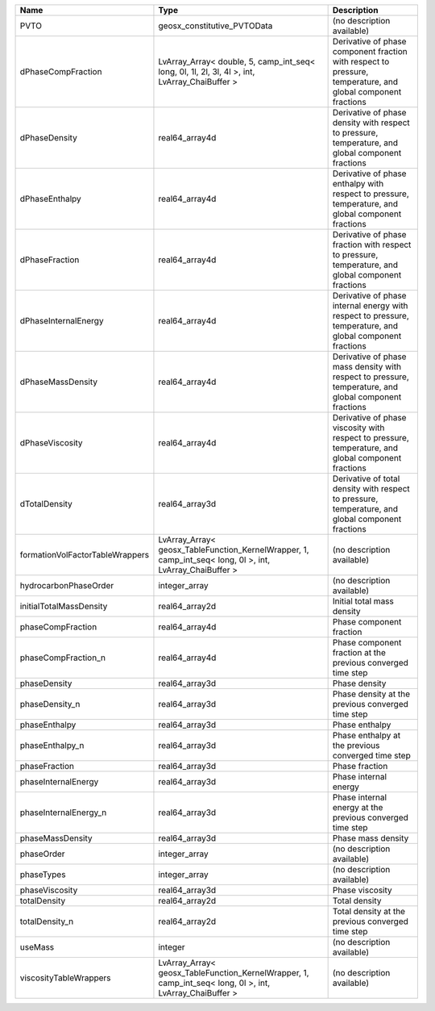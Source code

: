 

=============================== ======================================================================================================== ============================================================================================================ 
Name                            Type                                                                                                     Description                                                                                                  
=============================== ======================================================================================================== ============================================================================================================ 
PVTO                            geosx_constitutive_PVTOData                                                                              (no description available)                                                                                   
dPhaseCompFraction              LvArray_Array< double, 5, camp_int_seq< long, 0l, 1l, 2l, 3l, 4l >, int, LvArray_ChaiBuffer >            Derivative of phase component fraction with respect to pressure, temperature, and global component fractions 
dPhaseDensity                   real64_array4d                                                                                           Derivative of phase density with respect to pressure, temperature, and global component fractions            
dPhaseEnthalpy                  real64_array4d                                                                                           Derivative of phase enthalpy with respect to pressure, temperature, and global component fractions           
dPhaseFraction                  real64_array4d                                                                                           Derivative of phase fraction with respect to pressure, temperature, and global component fractions           
dPhaseInternalEnergy            real64_array4d                                                                                           Derivative of phase internal energy with respect to pressure, temperature, and global component fractions    
dPhaseMassDensity               real64_array4d                                                                                           Derivative of phase mass density with respect to pressure, temperature, and global component fractions       
dPhaseViscosity                 real64_array4d                                                                                           Derivative of phase viscosity with respect to pressure, temperature, and global component fractions          
dTotalDensity                   real64_array3d                                                                                           Derivative of total density with respect to pressure, temperature, and global component fractions            
formationVolFactorTableWrappers LvArray_Array< geosx_TableFunction_KernelWrapper, 1, camp_int_seq< long, 0l >, int, LvArray_ChaiBuffer > (no description available)                                                                                   
hydrocarbonPhaseOrder           integer_array                                                                                            (no description available)                                                                                   
initialTotalMassDensity         real64_array2d                                                                                           Initial total mass density                                                                                   
phaseCompFraction               real64_array4d                                                                                           Phase component fraction                                                                                     
phaseCompFraction_n             real64_array4d                                                                                           Phase component fraction at the previous converged time step                                                 
phaseDensity                    real64_array3d                                                                                           Phase density                                                                                                
phaseDensity_n                  real64_array3d                                                                                           Phase density at the previous converged time step                                                            
phaseEnthalpy                   real64_array3d                                                                                           Phase enthalpy                                                                                               
phaseEnthalpy_n                 real64_array3d                                                                                           Phase enthalpy at the previous converged time step                                                           
phaseFraction                   real64_array3d                                                                                           Phase fraction                                                                                               
phaseInternalEnergy             real64_array3d                                                                                           Phase internal energy                                                                                        
phaseInternalEnergy_n           real64_array3d                                                                                           Phase internal energy at the previous converged time step                                                    
phaseMassDensity                real64_array3d                                                                                           Phase mass density                                                                                           
phaseOrder                      integer_array                                                                                            (no description available)                                                                                   
phaseTypes                      integer_array                                                                                            (no description available)                                                                                   
phaseViscosity                  real64_array3d                                                                                           Phase viscosity                                                                                              
totalDensity                    real64_array2d                                                                                           Total density                                                                                                
totalDensity_n                  real64_array2d                                                                                           Total density at the previous converged time step                                                            
useMass                         integer                                                                                                  (no description available)                                                                                   
viscosityTableWrappers          LvArray_Array< geosx_TableFunction_KernelWrapper, 1, camp_int_seq< long, 0l >, int, LvArray_ChaiBuffer > (no description available)                                                                                   
=============================== ======================================================================================================== ============================================================================================================ 


